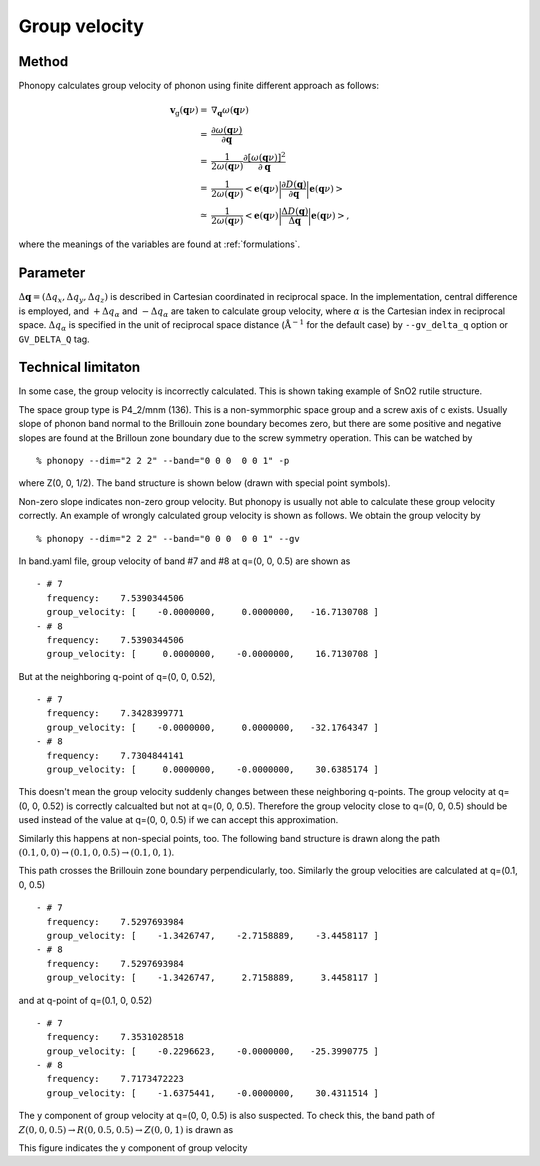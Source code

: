 .. _group_velocity:

Group velocity
====================

Method
------------

Phonopy calculates group velocity of phonon using finite different
approach as follows:

.. math::

   \mathbf{v}_\mathrm{g}(\mathbf{q}\nu) = & \nabla_\mathbf{q} \omega(\mathbf{q}\nu) \\
   =&\frac{\partial\omega(\mathbf{q}\nu)}{\partial \mathbf{q}} \\
   =&\frac{1}{2\omega(\mathbf{q}\nu)}\frac{\partial[\omega(\mathbf{q}\nu)]^2}{\partial
   \mathbf{q}} \\
   =&\frac{1}{2\omega(\mathbf{q}\nu)}\left<\mathbf{e}(\mathbf{q}\nu)\biggl|
   \frac{\partial D(\mathbf{q})} {\partial
   \mathbf{q}}\biggl|\mathbf{e}(\mathbf{q}\nu)\right> \\
   \simeq & \frac{1}{2\omega(\mathbf{q}\nu)}
   \left<\mathbf{e}(\mathbf{q}\nu)\biggl|
   \frac{\Delta D(\mathbf{q})}
   {\Delta \mathbf{q}}\biggl|\mathbf{e}(\mathbf{q}\nu)\right>,

where the meanings of the variables are found at :ref:`formulations`.


Parameter 
------------------

:math:`\Delta\mathbf{q} = (\Delta q_x, \Delta q_y, \Delta q_z)` is
described in Cartesian coordinated in reciprocal space. In the
implementation, central difference is employed, and :math:`+\Delta
q_\alpha` and :math:`-\Delta q_\alpha` are taken to calculate group
velocity, where :math:`\alpha` is the Cartesian index in reciprocal
space. :math:`\Delta q_\alpha` is specified in the unit of reciprocal
space distance (:math:`\mathrm{\AA}^{-1}` for the default case) by
``--gv_delta_q`` option or ``GV_DELTA_Q`` tag.

Technical limitaton
---------------------

In some case, the group velocity is incorrectly calculated. This is
shown taking example of SnO2 rutile structure.

The space group type is P4_2/mnm (136). This is a non-symmorphic space
group and a screw axis of c exists. Usually slope of phonon band
normal to the Brillouin zone boundary becomes zero, but there are some
positive and negative slopes are found at the Brilloun zone boundary
due to the screw symmetry operation. This can be watched by

::

   % phonopy --dim="2 2 2" --band="0 0 0  0 0 1" -p

where Z(0, 0, 1/2). The band structure is shown below (drawn with
special point symbols).

.. |i0| image:: SnO2-GZG.png
        :scale: 75

|i0|

Non-zero slope indicates non-zero group
velocity. But phonopy is usually not able to calculate these group
velocity correctly. An example of wrongly calculated group velocity is
shown as follows. We obtain the group velocity by

::

   % phonopy --dim="2 2 2" --band="0 0 0  0 0 1" --gv

In band.yaml file, group velocity of band #7 and #8 at q=(0, 0, 0.5)
are shown as

::

  - # 7
    frequency:    7.5390344506
    group_velocity: [    -0.0000000,     0.0000000,   -16.7130708 ]
  - # 8
    frequency:    7.5390344506
    group_velocity: [     0.0000000,    -0.0000000,    16.7130708 ]

But at the neighboring q-point of q=(0, 0, 0.52),

::

  - # 7
    frequency:    7.3428399771
    group_velocity: [    -0.0000000,     0.0000000,   -32.1764347 ]
  - # 8
    frequency:    7.7304844141
    group_velocity: [     0.0000000,    -0.0000000,    30.6385174 ]

This doesn't mean the group velocity suddenly changes between these
neighboring q-points. The group velocity at q=(0, 0, 0.52) is
correctly calcualted but not at q=(0, 0, 0.5). Therefore the group
velocity close to q=(0, 0, 0.5) should be used instead of the value at
q=(0, 0, 0.5) if we can accept this approximation.

Similarly this happens at non-special points, too. The following band
structure is drawn along the path :math:`(0.1, 0, 0) \rightarrow (0.1,
0, 0.5) \rightarrow (0.1, 0, 1)`. 

.. |i1| image:: SnO2-GZG-offset.png
        :scale: 75

|i1|

This path crosses the Brillouin zone boundary perpendicularly, too. 
Similarly the group velocities are calculated at q=(0.1, 0, 0.5)

::

  - # 7
    frequency:    7.5297693984
    group_velocity: [    -1.3426747,    -2.7158889,    -3.4458117 ]
  - # 8
    frequency:    7.5297693984
    group_velocity: [    -1.3426747,     2.7158889,     3.4458117 ]

and at q-point of q=(0.1, 0, 0.52)

::

  - # 7
    frequency:    7.3531028518
    group_velocity: [    -0.2296623,    -0.0000000,   -25.3990775 ]
  - # 8
    frequency:    7.7173472223
    group_velocity: [    -1.6375441,    -0.0000000,    30.4311514 ]

The y component of group velocity at q=(0, 0, 0.5) is also
suspected. To check this, the band path of :math:`Z(0, 0, 0.5)
\rightarrow R(0, 0.5, 0.5) \rightarrow Z(0, 0, 1)`  is drawn as
    
.. |i2| image:: SnO2-ZRZ.png
        :scale: 75

|i2|

This figure indicates the y component of group velocity 
